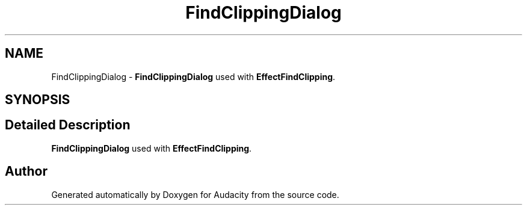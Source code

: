 .TH "FindClippingDialog" 3 "Thu Apr 28 2016" "Audacity" \" -*- nroff -*-
.ad l
.nh
.SH NAME
FindClippingDialog \- \fBFindClippingDialog\fP used with \fBEffectFindClipping\fP\&.  

.SH SYNOPSIS
.br
.PP
.SH "Detailed Description"
.PP 
\fBFindClippingDialog\fP used with \fBEffectFindClipping\fP\&. 

.SH "Author"
.PP 
Generated automatically by Doxygen for Audacity from the source code\&.
